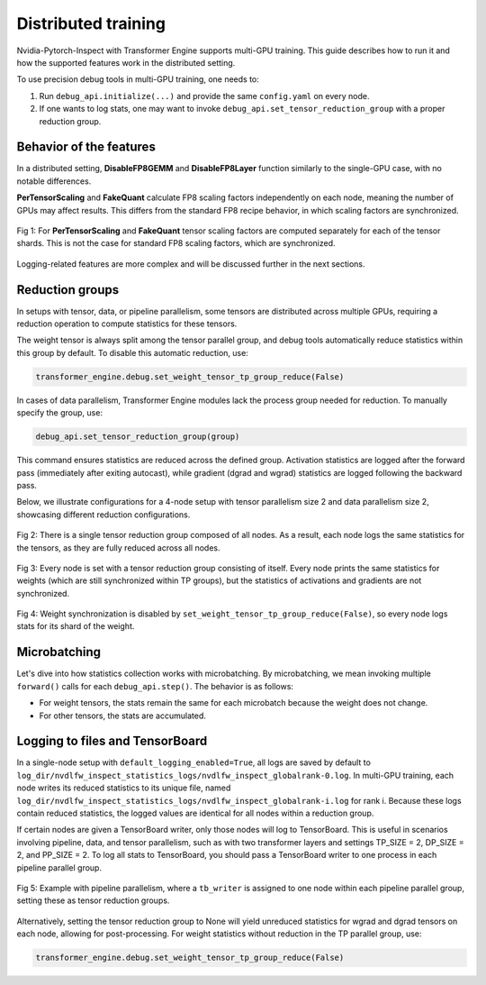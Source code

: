 ..
    Copyright (c) 2022-2025, NVIDIA CORPORATION & AFFILIATES. All rights reserved.

    See LICENSE for license information.

Distributed training
===================

Nvidia-Pytorch-Inspect with Transformer Engine supports multi-GPU training. This guide describes how to run it and how the supported features work in the distributed setting.

To use precision debug tools in multi-GPU training, one needs to:

1. Run ``debug_api.initialize(...)`` and provide the same ``config.yaml`` on every node.
2. If one wants to log stats, one may want to invoke ``debug_api.set_tensor_reduction_group`` with a proper reduction group.

Behavior of the features
-----------------------

In a distributed setting, **DisableFP8GEMM** and **DisableFP8Layer** function similarly to the single-GPU case, with no notable differences. 

**PerTensorScaling** and **FakeQuant** calculate FP8 scaling factors independently on each node, meaning the number of GPUs may affect results. This differs from the standard FP8 recipe behavior, in which scaling factors are synchronized.

.. figure:: ./img/scaling_factors.svg
   :align: center

   Fig 1:  For **PerTensorScaling** and **FakeQuant** tensor scaling factors are computed separately for each of the tensor shards. This is not the case for standard FP8 scaling factors, which are synchronized.

Logging-related features are more complex and will be discussed further in the next sections.

Reduction groups
--------------

In setups with tensor, data, or pipeline parallelism, some tensors are distributed across multiple GPUs, requiring a reduction operation to compute statistics for these tensors.

The weight tensor is always split among the tensor parallel group, and debug tools automatically reduce statistics within this group by default. To disable this automatic reduction, use:

.. code-block:: python

    transformer_engine.debug.set_weight_tensor_tp_group_reduce(False)

In cases of data parallelism, Transformer Engine modules lack the process group needed for reduction. To manually specify the group, use:

.. code-block:: python

    debug_api.set_tensor_reduction_group(group)

This command ensures statistics are reduced across the defined group. Activation statistics are logged after the forward pass (immediately after exiting autocast), while gradient (dgrad and wgrad) statistics are logged following the backward pass.

Below, we illustrate configurations for a 4-node setup with tensor parallelism size 2 and data parallelism size 2, showcasing different reduction configurations.

.. figure:: ./img/reduction1.svg
   :align: center

   Fig 2: There is a single tensor reduction group composed of all nodes. As a result, each node logs the same statistics for the tensors, as they are fully reduced across all nodes.

.. figure:: ./img/reduction2.svg
   :align: center

   Fig 3: Every node is set with a tensor reduction group consisting of itself. Every node prints the same statistics for weights (which are still synchronized within TP groups), but the statistics of activations and gradients are not synchronized.

.. figure:: ./img/reduction3.svg
   :align: center

   Fig 4: Weight synchronization is disabled by ``set_weight_tensor_tp_group_reduce(False)``, so every node logs stats for its shard of the weight.


Microbatching
-----------

Let's dive into how statistics collection works with microbatching. By microbatching, we mean invoking multiple ``forward()`` calls for each ``debug_api.step()``. The behavior is as follows:

- For weight tensors, the stats remain the same for each microbatch because the weight does not change.
- For other tensors, the stats are accumulated.

Logging to files and TensorBoard
------------------------------

In a single-node setup with ``default_logging_enabled=True``, all logs are saved by default to ``log_dir/nvdlfw_inspect_statistics_logs/nvdlfw_inspect_globalrank-0.log``. In multi-GPU training, each node writes its reduced statistics to its unique file, named ``log_dir/nvdlfw_inspect_statistics_logs/nvdlfw_inspect_globalrank-i.log`` for rank i. Because these logs contain reduced statistics, the logged values are identical for all nodes within a reduction group.

If certain nodes are given a TensorBoard writer, only those nodes will log to TensorBoard. This is useful in scenarios involving pipeline, data, and tensor parallelism, such as with two transformer layers and settings TP_SIZE = 2, DP_SIZE = 2, and PP_SIZE = 2. To log all stats to TensorBoard, you should pass a TensorBoard writer to one process in each pipeline parallel group.

.. figure:: ./img/pipeline_logging.svg
   :align: center

   Fig 5: Example with pipeline parallelism, where a ``tb_writer`` is assigned to one node within each pipeline parallel group, setting these as tensor reduction groups.

Alternatively, setting the tensor reduction group to None will yield unreduced statistics for wgrad and dgrad tensors on each node, allowing for post-processing. For weight statistics without reduction in the TP parallel group, use:

.. code-block:: python

    transformer_engine.debug.set_weight_tensor_tp_group_reduce(False)